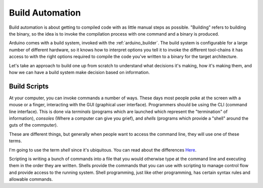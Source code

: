 .. _build_automation:

================
Build Automation
================
Build automation is about getting to compiled code with as little manual steps as possible.  "Building" refers to building the binary, so the idea is to invoke the compilation process with one command and a binary is produced.

Arduino comes with a build system, invoked with the :ref:`arduino_builder`.  The build system is configurable for a large number of different hardware, so it knows how to interpret options you tell it to invoke the different tool-chains it has access to with the right options required to compile the code you've written to a binary for the target architecture.

Let's take an approach to build one up from scratch to understand what decisions it's making, how it's making them, and how we can have a build system make decision based on information.

Build Scripts
=============
At your computer, you can invoke commands a number of ways.  These days most people poke at the screen with a mouse or a finger, interacting with the GUI (graphical user interface).  Programmers should be using the CLI (command line interface).  This is done via `terminals` (programs which are launched which represent the "termination" of information), `consoles` (Where a computer can give you grief), and `shells` (programs which provide a "shell" around the guts of the commputer).

These are different things, but generally when people want to access the command line, they will use one of these terms.

I'm going to use the term `shell` since it's ubiquitous.  You can read about the differences `Here <https://superuser.com/questions/144666/what-is-the-difference-between-shell-console-and-terminal>`_.

Scripting is writing a bunch of commands into a file that you would otherwise type at the command line and executing them in the order they are written.  Shells provide the commands that you can use with scripting to manage control flow and provide access to the running system.   Shell programming, just like other programming, has certain syntax rules and allowable commands.


